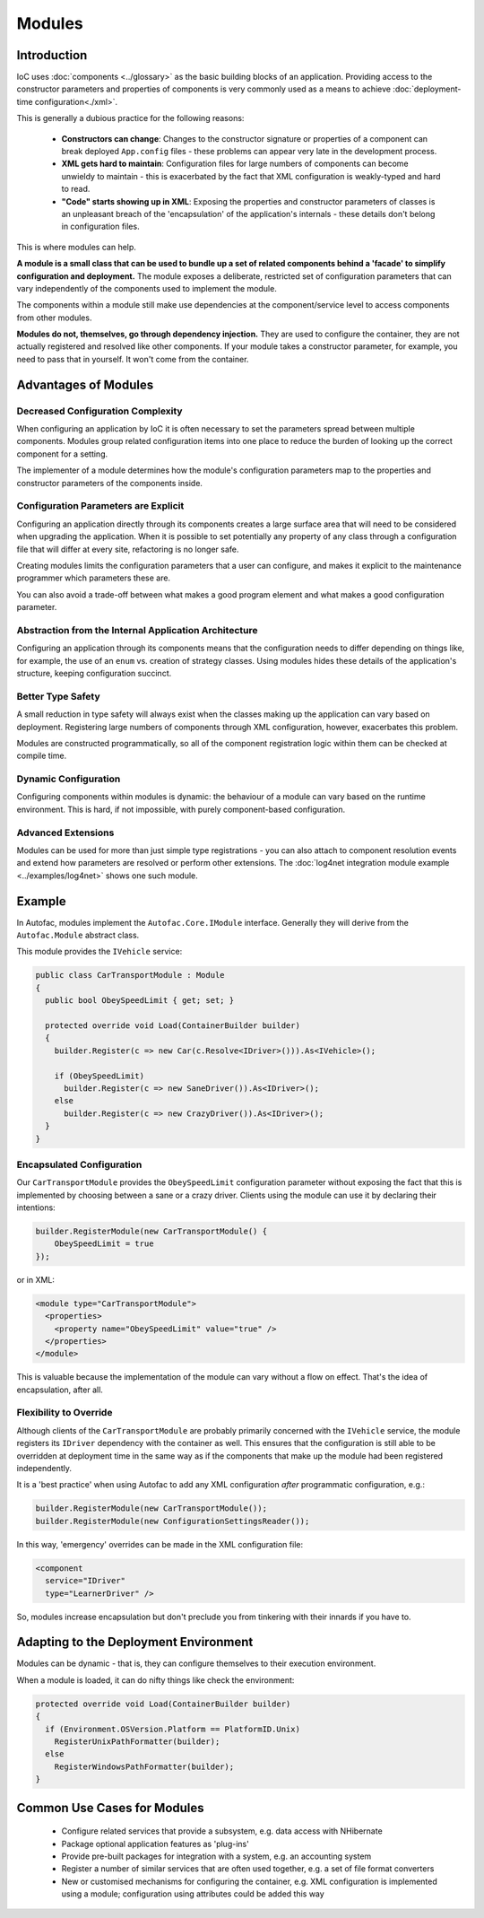 =======
Modules
=======

Introduction
============

IoC uses :doc:`components <../glossary>` as the basic building blocks of an application. Providing access to the constructor parameters and properties of components is very commonly used as a means to achieve :doc:`deployment-time configuration<./xml>`.

This is generally a dubious practice for the following reasons:

 * **Constructors can change**: Changes to the constructor signature or properties of a component can break deployed ``App.config`` files - these problems can appear very late in the development process.
 * **XML gets hard to maintain**: Configuration files for large numbers of components can become unwieldy to maintain - this is exacerbated by the fact that XML configuration is weakly-typed and hard to read.
 * **"Code" starts showing up in XML**: Exposing the properties and constructor parameters of classes is an unpleasant breach of the 'encapsulation' of the application's internals - these details don't belong in configuration files.

This is where modules can help.

**A module is a small class that can be used to bundle up a set of related components behind a 'facade' to simplify configuration and deployment.** The module exposes a deliberate, restricted set of configuration parameters that can vary independently of the components used to implement the module.

The components within a module still make use dependencies at the component/service level to access components from other modules.

**Modules do not, themselves, go through dependency injection.** They are used to configure the container, they are not actually registered and resolved like other components. If your module takes a constructor parameter, for example, you need to pass that in yourself. It won't come from the container.

Advantages of Modules
=====================

Decreased Configuration Complexity
----------------------------------

When configuring an application by IoC it is often necessary to set the parameters spread between multiple components. Modules group related configuration items into one place to reduce the burden of looking up the correct component for a setting.

The implementer of a module determines how the module's configuration parameters map to the properties and constructor parameters of the components inside.

Configuration Parameters are Explicit
-------------------------------------

Configuring an application directly through its components creates a large surface area that will need to be considered when upgrading the application. When it is possible to set potentially any property of any class through a configuration file that will differ at every site, refactoring is no longer safe.

Creating modules limits the configuration parameters that a user can configure, and makes it explicit to the maintenance programmer which parameters these are.

You can also avoid a trade-off between what makes a good program element and what makes a good configuration parameter.

Abstraction from the Internal Application Architecture
------------------------------------------------------

Configuring an application through its components means that the configuration needs to differ depending on things like, for example, the use of an ``enum`` vs. creation of strategy classes. Using modules hides these details of the application's structure, keeping configuration succinct.

Better Type Safety
------------------

A small reduction in type safety will always exist when the classes making up the application can vary based on deployment. Registering large numbers of components through XML configuration, however, exacerbates this problem.

Modules are constructed programmatically, so all of the component registration logic within them can be checked at compile time.

Dynamic Configuration
---------------------

Configuring components within modules is dynamic: the behaviour of a module can vary based on the runtime environment. This is hard, if not impossible, with purely component-based configuration.

Advanced Extensions
-------------------

Modules can be used for more than just simple type registrations - you can also attach to component resolution events and extend how parameters are resolved or perform other extensions. The :doc:`log4net integration module example <../examples/log4net>` shows one such module.

Example
=======

In Autofac, modules implement the ``Autofac.Core.IModule`` interface. Generally they will derive from the ``Autofac.Module`` abstract class.

This module provides the ``IVehicle`` service:

.. sourcecode:: csharp

    public class CarTransportModule : Module
    {
      public bool ObeySpeedLimit { get; set; }

      protected override void Load(ContainerBuilder builder)
      {
        builder.Register(c => new Car(c.Resolve<IDriver>())).As<IVehicle>();

        if (ObeySpeedLimit)
          builder.Register(c => new SaneDriver()).As<IDriver>();
        else
          builder.Register(c => new CrazyDriver()).As<IDriver>();
      }
    }

Encapsulated Configuration
--------------------------

Our ``CarTransportModule`` provides the ``ObeySpeedLimit`` configuration parameter without exposing the fact that this is implemented by choosing between a sane or a crazy driver. Clients using the module can use it by declaring their intentions:

.. sourcecode:: csharp

    builder.RegisterModule(new CarTransportModule() {
        ObeySpeedLimit = true
    });

or in XML:

.. sourcecode:: xml

    <module type="CarTransportModule">
      <properties>
        <property name="ObeySpeedLimit" value="true" />
      </properties>
    </module>

This is valuable because the implementation of the module can vary without a flow on effect. That's the idea of encapsulation, after all.

Flexibility to Override
-----------------------

Although clients of the ``CarTransportModule`` are probably primarily concerned with the ``IVehicle`` service, the module registers its ``IDriver`` dependency with the container as well. This ensures that the configuration is still able to be overridden at deployment time in the same way as if the components that make up the module had been registered independently.

It is a 'best practice' when using Autofac to add any XML configuration *after* programmatic configuration, e.g.:

.. sourcecode:: csharp

    builder.RegisterModule(new CarTransportModule());
    builder.RegisterModule(new ConfigurationSettingsReader());

In this way, 'emergency' overrides can be made in the XML configuration file:

.. sourcecode:: xml

    <component
      service="IDriver"
      type="LearnerDriver" />

So, modules increase encapsulation but don't preclude you from tinkering with their innards if you have to.

Adapting to the Deployment Environment
======================================

Modules can be dynamic - that is, they can configure themselves to their execution environment.

When a module is loaded, it can do nifty things like check the environment:

.. sourcecode:: csharp

    protected override void Load(ContainerBuilder builder)
    {
      if (Environment.OSVersion.Platform == PlatformID.Unix)
        RegisterUnixPathFormatter(builder);
      else
        RegisterWindowsPathFormatter(builder);
    }

Common Use Cases for Modules
============================

 * Configure related services that provide a subsystem, e.g. data access with NHibernate
 * Package optional application features as 'plug-ins'
 * Provide pre-built packages for integration with a system, e.g. an accounting system
 * Register a number of similar services that are often used together, e.g. a set of file format converters
 * New or customised mechanisms for configuring the container, e.g. XML configuration is implemented using a module; configuration using attributes could be added this way

